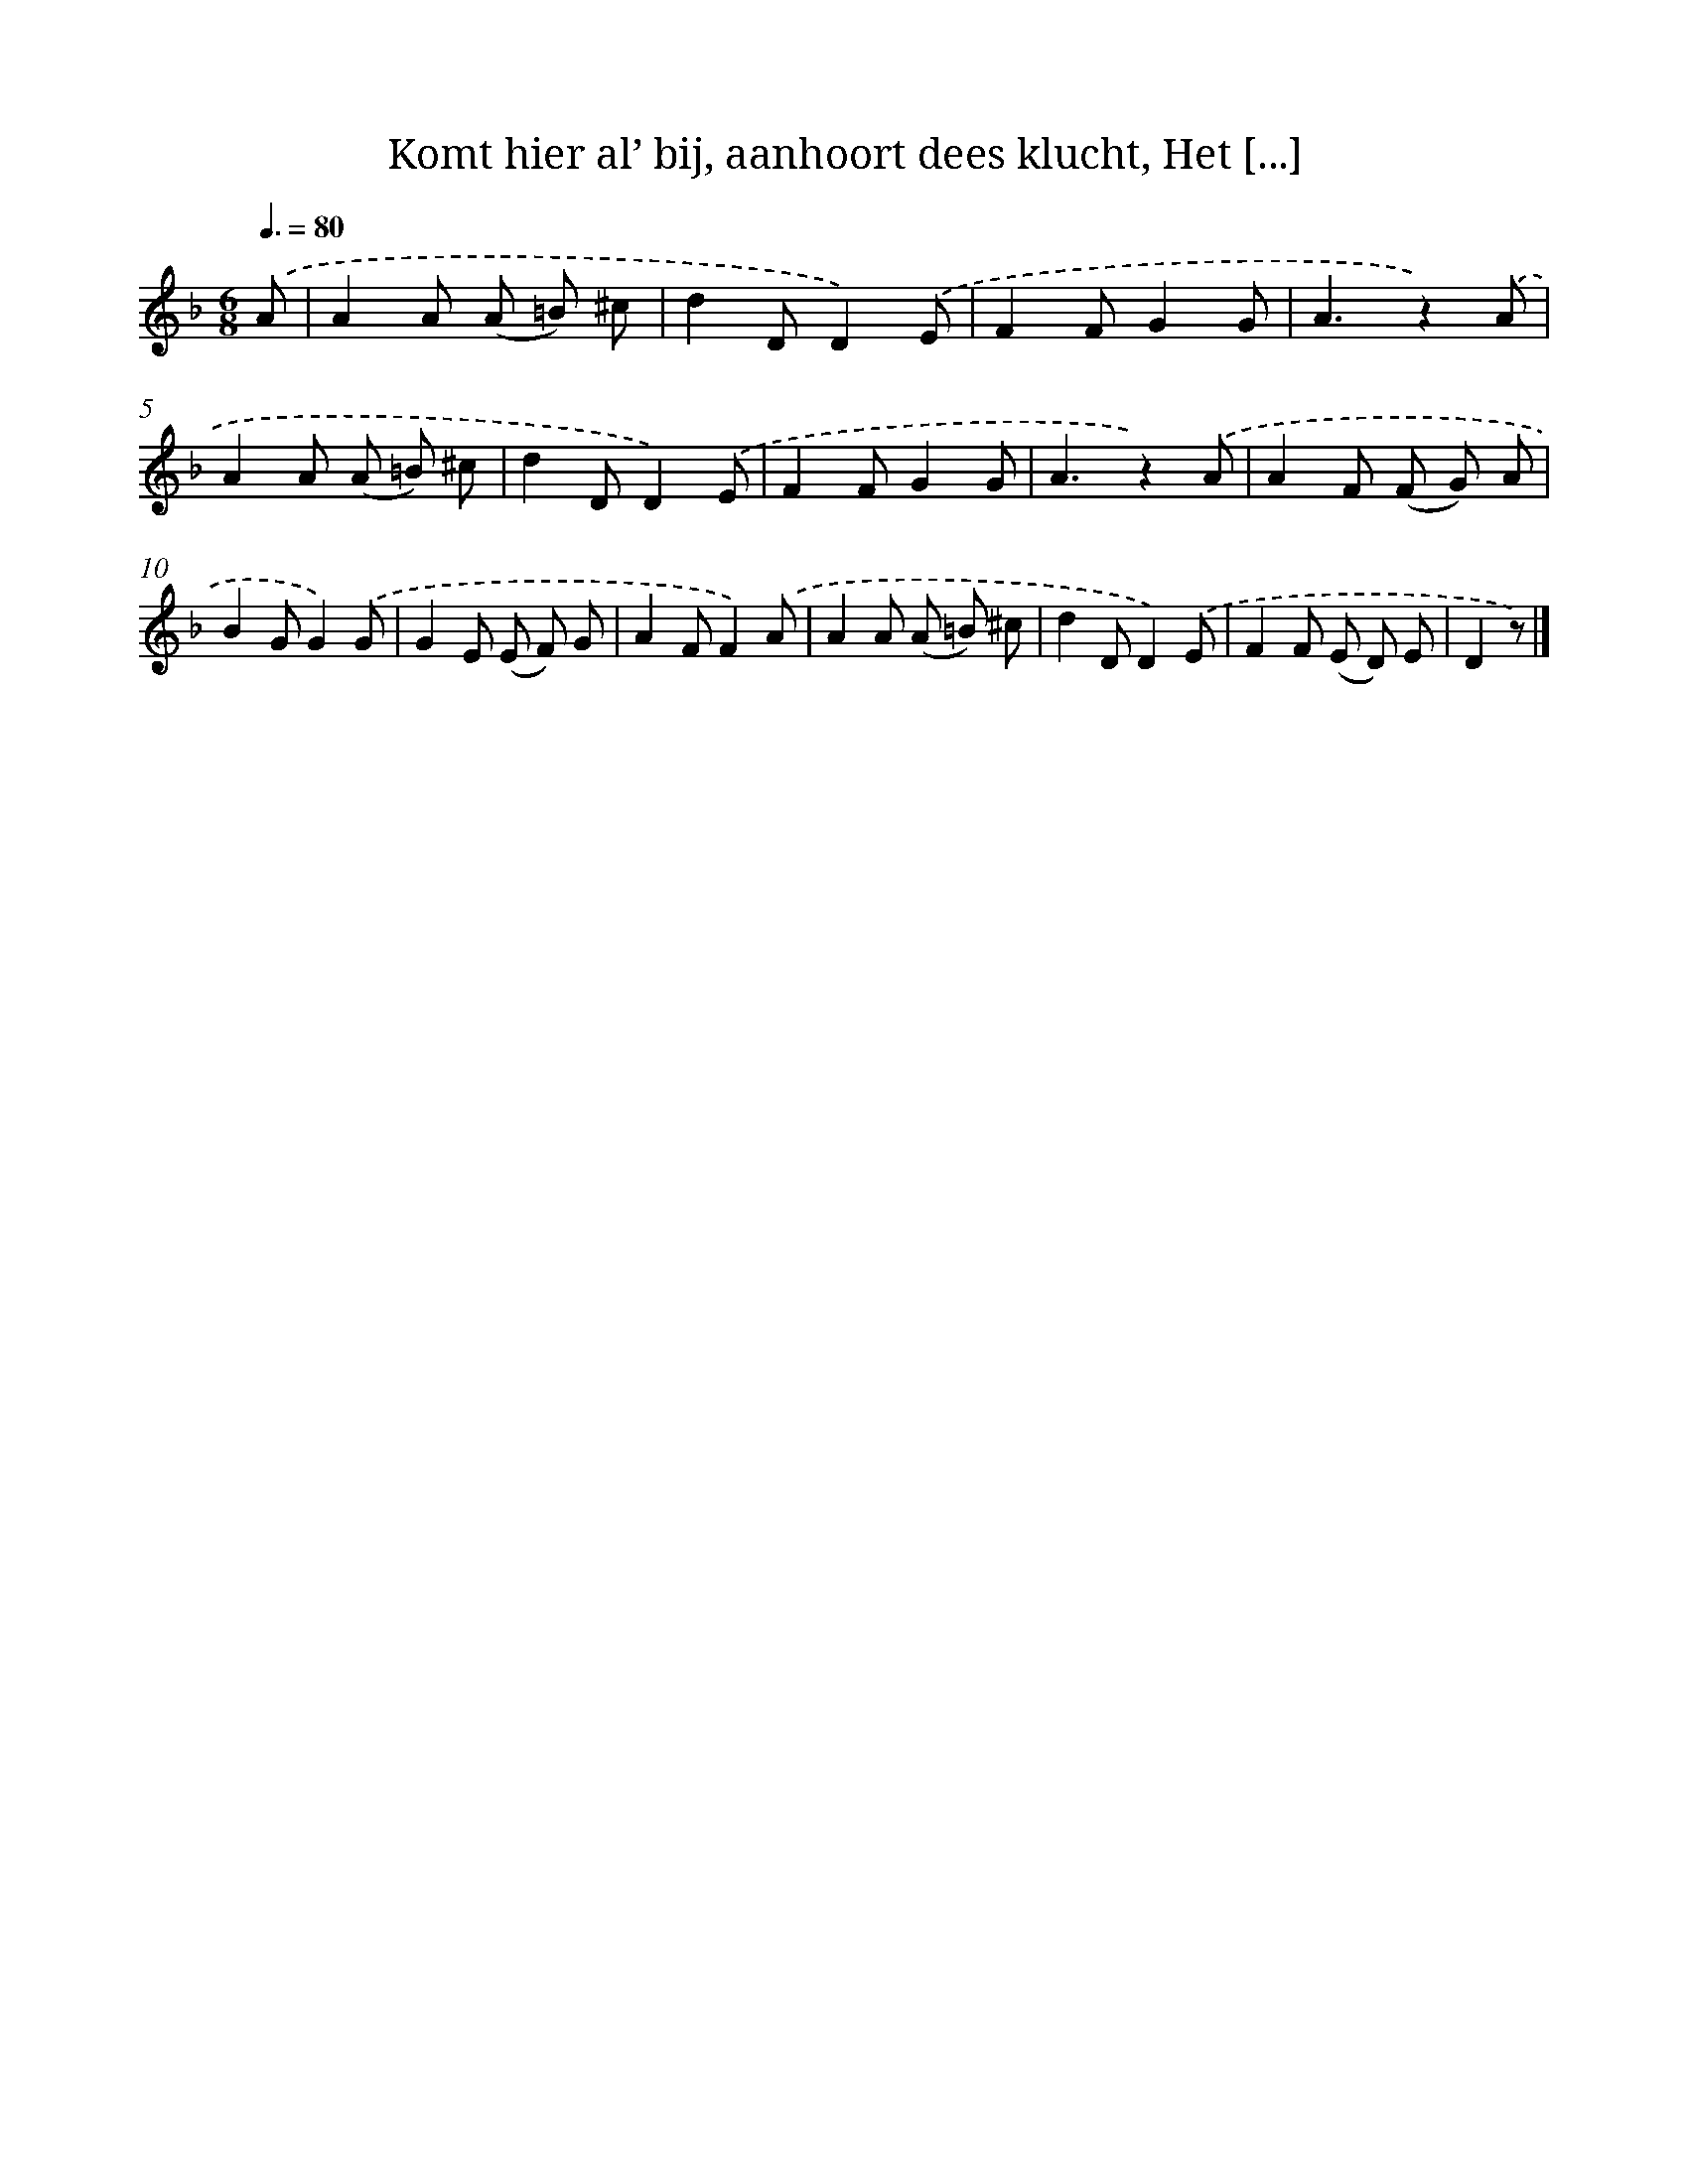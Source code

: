 X: 9664
T: Komt hier al’ bij, aanhoort dees klucht, Het [...]
%%abc-version 2.0
%%abcx-abcm2ps-target-version 5.9.1 (29 Sep 2008)
%%abc-creator hum2abc beta
%%abcx-conversion-date 2018/11/01 14:36:58
%%humdrum-veritas 1973904198
%%humdrum-veritas-data 2641345693
%%continueall 1
%%barnumbers 0
L: 1/8
M: 6/8
Q: 3/8=80
K: F clef=treble
.('A [I:setbarnb 1]|
A2A (A =B) ^c |
d2DD2).('E |
F2FG2G |
A3z2).('A |
A2A (A =B) ^c |
d2DD2).('E |
F2FG2G |
A3z2).('A |
A2F (F G) A |
B2GG2).('G |
G2E (E F) G |
A2FF2).('A |
A2A (A =B) ^c |
d2DD2).('E |
F2F (E D) E |
D2z) |]

